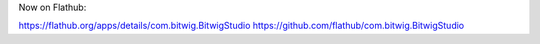 Now on Flathub:

https://flathub.org/apps/details/com.bitwig.BitwigStudio
https://github.com/flathub/com.bitwig.BitwigStudio
